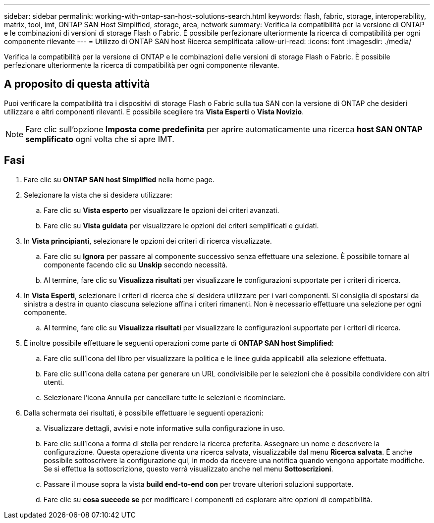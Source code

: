 ---
sidebar: sidebar 
permalink: working-with-ontap-san-host-solutions-search.html 
keywords: flash, fabric, storage, interoperability, matrix, tool, imt, ONTAP SAN Host Simplified, storage, area, network 
summary: Verifica la compatibilità per la versione di ONTAP e le combinazioni di versioni di storage Flash o Fabric. È possibile perfezionare ulteriormente la ricerca di compatibilità per ogni componente rilevante 
---
= Utilizzo di ONTAP SAN host Ricerca semplificata
:allow-uri-read: 
:icons: font
:imagesdir: ./media/


[role="lead"]
Verifica la compatibilità per la versione di ONTAP e le combinazioni delle versioni di storage Flash o Fabric. È possibile perfezionare ulteriormente la ricerca di compatibilità per ogni componente rilevante.



== A proposito di questa attività

Puoi verificare la compatibilità tra i dispositivi di storage Flash o Fabric sulla tua SAN con la versione di ONTAP che desideri utilizzare e altri componenti rilevanti. È possibile scegliere tra *Vista Esperti* o *Vista Novizio*.


NOTE: Fare clic sull'opzione *Imposta come predefinita* per aprire automaticamente una ricerca *host SAN ONTAP semplificato* ogni volta che si apre IMT.



== Fasi

. Fare clic su *ONTAP SAN host Simplified* nella home page.
. Selezionare la vista che si desidera utilizzare:
+
.. Fare clic su *Vista esperto* per visualizzare le opzioni dei criteri avanzati.
.. Fare clic su *Vista guidata* per visualizzare le opzioni dei criteri semplificati e guidati.


. In *Vista principianti*, selezionare le opzioni dei criteri di ricerca visualizzate.
+
.. Fare clic su *Ignora* per passare al componente successivo senza effettuare una selezione. È possibile tornare al componente facendo clic su *Unskip* secondo necessità.
.. Al termine, fare clic su *Visualizza risultati* per visualizzare le configurazioni supportate per i criteri di ricerca.


. In *Vista Esperti*, selezionare i criteri di ricerca che si desidera utilizzare per i vari componenti. Si consiglia di spostarsi da sinistra a destra in quanto ciascuna selezione affina i criteri rimanenti. Non è necessario effettuare una selezione per ogni componente.
+
.. Al termine, fare clic su *Visualizza risultati* per visualizzare le configurazioni supportate per i criteri di ricerca.


. È inoltre possibile effettuare le seguenti operazioni come parte di *ONTAP SAN host Simplified*:
+
.. Fare clic sull'icona del libro per visualizzare la politica e le linee guida applicabili alla selezione effettuata.
.. Fare clic sull'icona della catena per generare un URL condivisibile per le selezioni che è possibile condividere con altri utenti.
.. Selezionare l'icona Annulla per cancellare tutte le selezioni e ricominciare.


. Dalla schermata dei risultati, è possibile effettuare le seguenti operazioni:
+
.. Visualizzare dettagli, avvisi e note informative sulla configurazione in uso.
.. Fare clic sull'icona a forma di stella per rendere la ricerca preferita. Assegnare un nome e descrivere la configurazione. Questa operazione diventa una ricerca salvata, visualizzabile dal menu *Ricerca salvata*. È anche possibile sottoscrivere la configurazione qui, in modo da ricevere una notifica quando vengono apportate modifiche. Se si effettua la sottoscrizione, questo verrà visualizzato anche nel menu *Sottoscrizioni*.
.. Passare il mouse sopra la vista *build end-to-end con* per trovare ulteriori soluzioni supportate.
.. Fare clic su *cosa succede se* per modificare i componenti ed esplorare altre opzioni di compatibilità.



